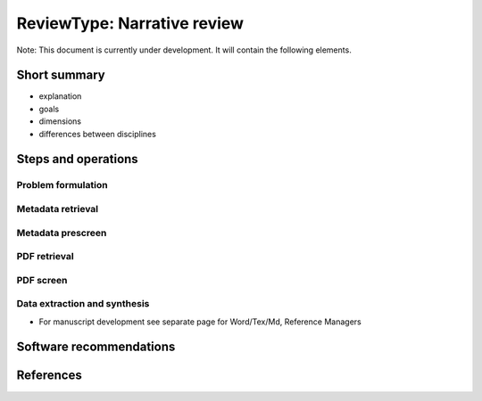
ReviewType: Narrative review
============================

Note: This document is currently under development. It will contain the following elements.

Short summary
-------------


* explanation
* goals
* dimensions
* differences between disciplines

Steps and operations
--------------------

Problem formulation
^^^^^^^^^^^^^^^^^^^

Metadata retrieval
^^^^^^^^^^^^^^^^^^

Metadata prescreen
^^^^^^^^^^^^^^^^^^

PDF retrieval
^^^^^^^^^^^^^

PDF screen
^^^^^^^^^^

Data extraction and synthesis
^^^^^^^^^^^^^^^^^^^^^^^^^^^^^


* For manuscript development see separate page for Word/Tex/Md, Reference Managers

Software recommendations
------------------------

References
----------

